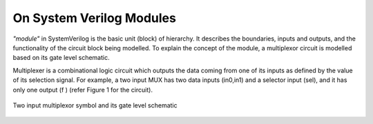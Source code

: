On System Verilog Modules
=========================

*"module"* in SystemVerilog is the basic unit (block) of hierarchy. It describes the boundaries, inputs and outputs, and the functionality of the circuit block being modelled. To explain the concept of the module, a multiplexor circuit is modelled based on its gate level schematic. 

Multiplexer is a combinational logic circuit which outputs the data coming from one of its inputs as defined by the value of its selection signal. For example, a two input MUX has two data inputs (in0,in1) and a selector input (sel), and it has only one output (f ) (refer Figure 1 for the circuit).

.. figure:: ch1MUX.png
   :scale: 25 %
   :align: center

   Two input multiplexor symbol and its gate level schematic

.. code-block:: 
   :caption: CaptionHere

   module mux2gate(f, in0, in1, sel);
   // this is a comment
	   output logic  f;
	   input logic in0, in1, sel;
	   logic out1,nsel,out2; 

      /* This is a multi line 
      comment */

	   and u0 (out1,in1,sel); // <module type> <instance name> 
	   not u2 (nsel, sel); 
	   and u1 (out2,nsel,in0);
	   or u3 (f,out1,out2);
   endmodule: mux2gate
